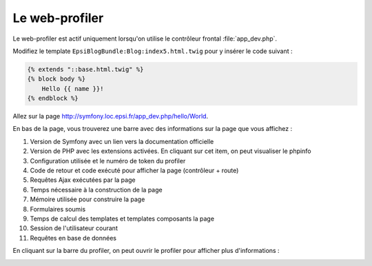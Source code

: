 .. _web-profiler:

###############
Le web-profiler
###############

Le web-profiler est actif uniquement lorsqu'on utilise le contrôleur frontal :file:`app_dev.php`.

Modifiez le template ``EpsiBlogBundle:Blog:index5.html.twig`` pour y insérer le code suivant :

.. code-block:: html+jinja

    {% extends "::base.html.twig" %}
    {% block body %}
        Hello {{ name }}!
    {% endblock %}

Allez sur la page http://symfony.loc.epsi.fr/app_dev.php/hello/World.

En bas de la page, vous trouverez une barre avec des informations sur la page que vous affichez :

.. image:: /_static/images/web_toolbar_description.png
    :align: center
    :class: box

#. Version de Symfony avec un lien vers la documentation officielle
#. Version de PHP avec les extensions activées. En cliquant sur cet item, on peut visualiser le phpinfo
#. Configuration utilisée et le numéro de token du profiler
#. Code de retour et code exécuté pour afficher la page (contrôleur + route)
#. Requêtes Ajax exécutées par la page
#. Temps nécessaire à la construction de la page
#. Mémoire utilisée pour construire la page
#. Formulaires soumis
#. Temps de calcul des templates et templates composants la page
#. Session de l'utilisateur courant
#. Requêtes en base de données

En cliquant sur la barre du profiler, on peut ouvrir le profiler pour afficher plus d'informations :

.. image:: /_static/images/web_profiler_full.png
    :align: center
    :class: box
